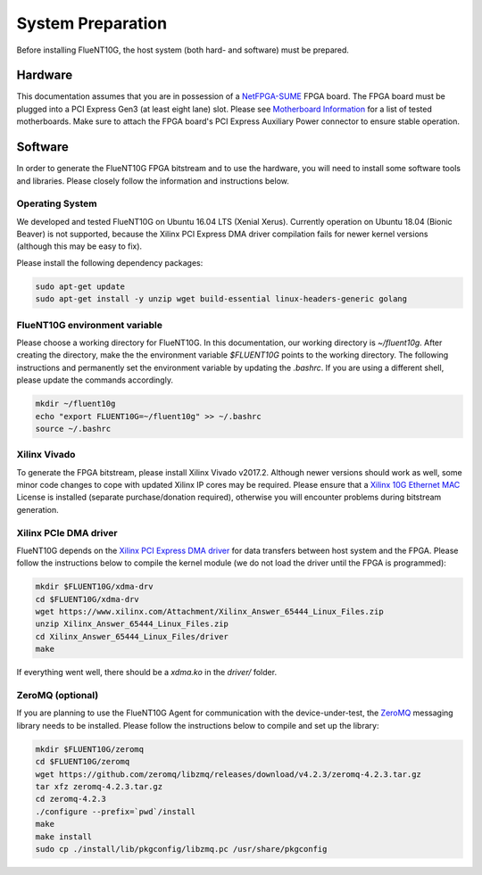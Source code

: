 .. _preparation:

##################
System Preparation
##################

Before installing FlueNT10G, the host system (both hard- and software) must
be prepared.

Hardware
========
This documentation assumes that you are in possession of a NetFPGA-SUME_ FPGA
board. The FPGA board must be plugged into a PCI Express Gen3 (at least eight
lane) slot. Please see `Motherboard Information`_ for a list of tested
motherboards. Make sure to attach the FPGA board's PCI Express Auxiliary Power
connector to ensure stable operation.

Software
========
In order to generate the FlueNT10G FPGA bitstream and to use the hardware, you
will need to install some software tools and libraries. Please closely follow
the information and instructions below.

Operating System
----------------
We developed and tested FlueNT10G on Ubuntu 16.04 LTS (Xenial Xerus). Currently
operation on Ubuntu 18.04 (Bionic Beaver) is not supported, because the Xilinx
PCI Express DMA driver compilation fails for newer kernel versions (although
this may be easy to fix).

Please install the following dependency packages:

.. code-block:: bash

    sudo apt-get update
    sudo apt-get install -y unzip wget build-essential linux-headers-generic golang

FlueNT10G environment variable
------------------------------

Please choose a working directory for FlueNT10G. In this documentation, our
working directory is `~/fluent10g`. After creating the directory, make the the
environment variable `$FLUENT10G` points to the working directory. The following
instructions and permanently set the environment variable by updating the
`.bashrc`. If you are using a different shell, please update the commands
accordingly.

.. code-block:: bash

    mkdir ~/fluent10g
    echo "export FLUENT10G=~/fluent10g" >> ~/.bashrc
    source ~/.bashrc

Xilinx Vivado
-------------
To generate the FPGA bitstream, please install Xilinx Vivado v2017.2. Although
newer versions should work as well, some minor code changes to cope with updated
Xilinx IP cores may be required. Please ensure that a `Xilinx 10G Ethernet MAC`_
License is installed (separate purchase/donation required), otherwise you will
encounter problems during bitstream generation.

Xilinx PCIe DMA driver
----------------------

FlueNT10G depends on the `Xilinx PCI Express DMA driver`_ for data transfers
between host system and the FPGA. Please follow the instructions below to
compile the kernel module (we do not load the driver until the FPGA is
programmed):

.. code-block:: bash

    mkdir $FLUENT10G/xdma-drv
    cd $FLUENT10G/xdma-drv
    wget https://www.xilinx.com/Attachment/Xilinx_Answer_65444_Linux_Files.zip
    unzip Xilinx_Answer_65444_Linux_Files.zip
    cd Xilinx_Answer_65444_Linux_Files/driver
    make

If everything went well, there should be a `xdma.ko` in the `driver/` folder.

ZeroMQ (optional)
-----------------

If you are planning to use the FlueNT10G Agent for communication with the
device-under-test, the ZeroMQ_ messaging library needs to be installed. Please
follow the instructions below to compile and set up the library:

.. code-block:: bash

    mkdir $FLUENT10G/zeromq
    cd $FLUENT10G/zeromq
    wget https://github.com/zeromq/libzmq/releases/download/v4.2.3/zeromq-4.2.3.tar.gz
    tar xfz zeromq-4.2.3.tar.gz
    cd zeromq-4.2.3
    ./configure --prefix=`pwd`/install
    make
    make install
    sudo cp ./install/lib/pkgconfig/libzmq.pc /usr/share/pkgconfig


.. _NetFPGA-SUME: https://netfpga.org
.. _Motherboard Information: https://github.com/NetFPGA/NetFPGA-SUME-public/wiki/Motherboard-Information
.. _Xilinx 10G Ethernet MAC: https://www.xilinx.com/products/intellectual-property/do-di-10gemac.html
.. _Xilinx PCI Express DMA driver: https://www.xilinx.com/support/answers/65444.html
.. _ZeroMQ: http://zeromq.org
